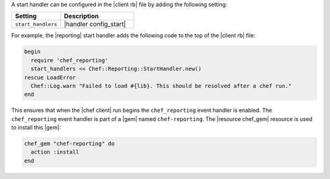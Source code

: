 .. The contents of this file are included in multiple topics.
.. This file should not be changed in a way that hinders its ability to appear in multiple documentation sets.


A start handler can be configured in the |client rb| file by adding the following setting:

.. list-table::
   :widths: 200 300
   :header-rows: 1

   * - Setting
     - Description
   * - ``start_handlers``
     - |handler config_start|

For example, the |reporting| start handler adds the following code to the top of the |client rb| file:

.. code-block:: ruby

   begin
     require 'chef_reporting'
     start_handlers << Chef::Reporting::StartHandler.new()
   rescue LoadError
     Chef::Log.warn "Failed to load #{lib}. This should be resolved after a chef run."
   end

This ensures that when the |chef client| run begins the ``chef_reporting`` event handler is enabled. The ``chef_reporting`` event handler is part of a |gem| named ``chef-reporting``. The |resource chef_gem| resource is used to install this |gem|:

.. code-block:: ruby

   chef_gem "chef-reporting" do
     action :install
   end

